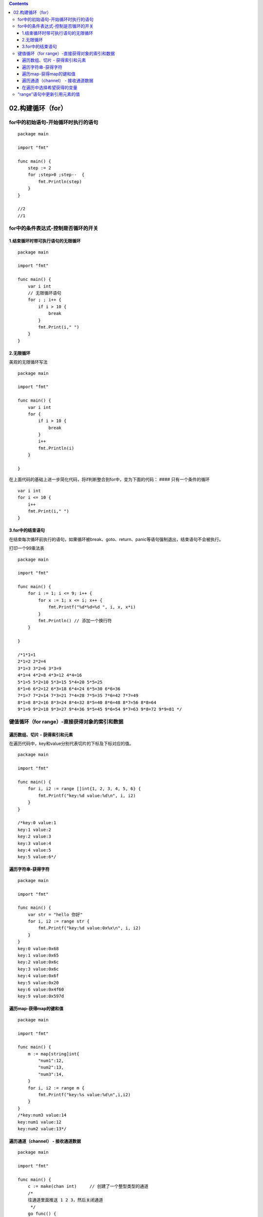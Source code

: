 .. contents::
   :depth: 3
..

02.构建循环（for）
==================

for中的初始语句-开始循环时执行的语句
------------------------------------

::

   package main

   import "fmt"

   func main() {
       step := 2
       for ;step>0 ;step--  {
           fmt.Println(step)
       }
   }

   //2
   //1

for中的条件表达式-控制是否循环的开关
------------------------------------

1.结束循环时带可执行语句的无限循环
~~~~~~~~~~~~~~~~~~~~~~~~~~~~~~~~~~

::

   package main

   import "fmt"

   func main() {
       var i int
       // 无限循环语句
       for ; ; i++ {
           if i > 10 {
               break
           }
           fmt.Print(i," ")
       }
   }

2.无限循环
~~~~~~~~~~

美观的无限循环写法

::

   package main

   import "fmt"

   func main() {
       var i int
       for {
           if i > 10 {
               break
           }
           i++
           fmt.Println(i)
       }

   }

在上面代码的基础上进一步简化代码，将if判断整合到for中，变为下面的代码：
#### 只有一个条件的循环

::

       var i int
       for i <= 10 {
           i++
           fmt.Print(i," ")
       }

3.for中的结束语句
~~~~~~~~~~~~~~~~~

在结束每次循环前执行的语句，如果循环被break、goto、return、panic等语句强制退出，结束语句不会被执行。

打印一个99乘法表

::

   package main

   import "fmt"

   func main() {
       for i := 1; i <= 9; i++ {
           for x := 1; x <= i; x++ {
               fmt.Printf("%d*%d=%d ", i, x, x*i)
           }
           fmt.Println() // 添加一个换行符
       }

   }

   /*1*1=1
   2*1=2 2*2=4
   3*1=3 3*2=6 3*3=9
   4*1=4 4*2=8 4*3=12 4*4=16
   5*1=5 5*2=10 5*3=15 5*4=20 5*5=25
   6*1=6 6*2=12 6*3=18 6*4=24 6*5=30 6*6=36
   7*1=7 7*2=14 7*3=21 7*4=28 7*5=35 7*6=42 7*7=49
   8*1=8 8*2=16 8*3=24 8*4=32 8*5=40 8*6=48 8*7=56 8*8=64
   9*1=9 9*2=18 9*3=27 9*4=36 9*5=45 9*6=54 9*7=63 9*8=72 9*9=81 */

键值循环（for range）-直接获得对象的索引和数据
----------------------------------------------

遍历数组、切片 - 获得索引和元素
~~~~~~~~~~~~~~~~~~~~~~~~~~~~~~~

在遍历代码中，key和value分别代表切片的下标及下标对应的值。

::

   package main

   import "fmt"

   func main() {
       for i, i2 := range []int{1, 2, 3, 4, 5, 6} {
           fmt.Printf("key:%d value:%d\n", i, i2)
       }
   }

   /*key:0 value:1
   key:1 value:2
   key:2 value:3
   key:3 value:4
   key:4 value:5
   key:5 value:6*/

遍历字符串-获得字符
~~~~~~~~~~~~~~~~~~~

::

   package main

   import "fmt"

   func main() {
       var str = "hello 你好"
       for i, i2 := range str {
           fmt.Printf("key:%d value:0x%x\n", i, i2)
       }
   }
   key:0 value:0x68
   key:1 value:0x65
   key:2 value:0x6c
   key:3 value:0x6c
   key:4 value:0x6f
   key:5 value:0x20
   key:6 value:0x4f60
   key:9 value:0x597d

遍历map-获得map的键和值
~~~~~~~~~~~~~~~~~~~~~~~

::

   package main

   import "fmt"

   func main() {
       m := map[string]int{
           "num1":12,
           "num2":13,
           "num3":14,
       }
       for i, i2 := range m {
           fmt.Printf("key:%s value:%d\n",i,i2)
       }
   }
   /*key:num3 value:14
   key:num1 value:12
   key:num2 value:13*/

遍历通道（channel） - 接收通道数据
~~~~~~~~~~~~~~~~~~~~~~~~~~~~~~~~~~

::

   package main

   import "fmt"

   func main() {
       c := make(chan int)     // 创建了一个整型类型的通道
       /*
       往通道里面推送 1 2 3，然后关闭通道
        */
       go func() {
           c <- 1
           c <- 2
           c <- 3
           close(c)
       }()
       // 不断地从通道中取数据，直到通道被关闭
       for v := range c {
           fmt.Println(v)
       }
   }

在遍历中选择希望获得的变量
~~~~~~~~~~~~~~~~~~~~~~~~~~

在使用for
range循环遍历某个对象时，一般不会同时需要key或者value，这个时候可以采用一些技巧。
让代码变得简单。

::

   package main

   import "fmt"

   func main() {
       m := map[string]int{
           "num1": 12,
           "num2": 13,
           "num3": 14,
       }
       for _, value := range m {
           fmt.Printf("%d\n", value)       
       }
   }

   /*12
   13
   14*/

一个匿名变量的例子

::

   package main

   import "fmt"
   // 匿名变量
   func main() {
       for i, _ := range []int{1,2,3,4} {
           fmt.Printf("key:%d\n",i)
       }
   }

“range”语句中更新引用元素的值
-----------------------------

::

   package main

   import "fmt"

   /*
   在”range”语句中生成的数据的值是真实集合元素的拷贝。它们不是原有元素的引用。
   这意味着更新这些值将不会修改原来的数据。

   同时也意味着使用这些值的地址将不会得到原有数据的指针。
   */
   func main() {
       hujianlislice := []int{12, 13, 14}
       for _, i2 := range hujianlislice {
           i2 *= 10
       }
       fmt.Println(hujianlislice)  //[12 13 14]

       // 如果你需要更新原有集合中的数据，使用索引操作符来获得数据
       for i, _ := range hujianlislice {
           hujianlislice[i] *= 10
       }
       fmt.Println(hujianlislice)  //[120 130 140]
   }
